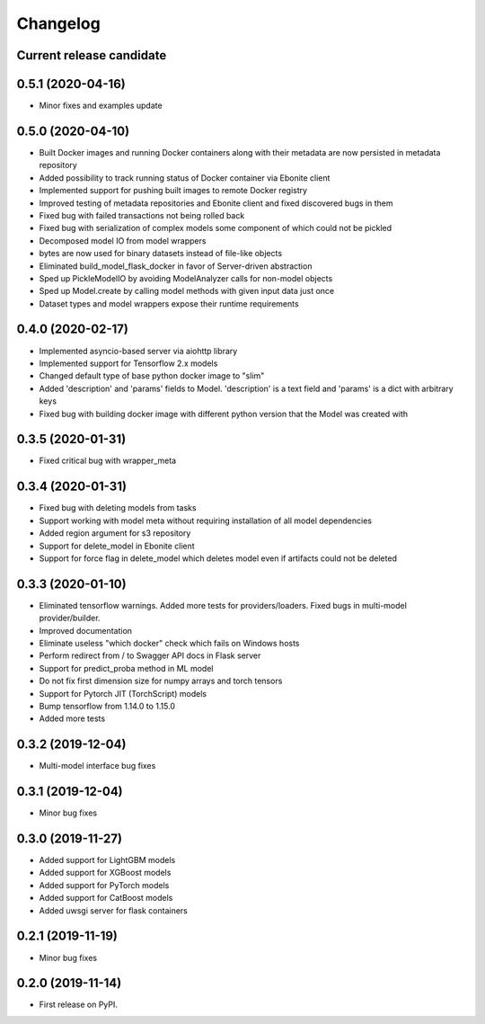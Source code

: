 Changelog
=========

Current release candidate
-------------------------

0.5.1 (2020-04-16)
------------------

* Minor fixes and examples update

0.5.0 (2020-04-10)
------------------

* Built Docker images and running Docker containers along with their metadata are now persisted in metadata repository
* Added possibility to track running status of Docker container via Ebonite client
* Implemented support for pushing built images to remote Docker registry
* Improved testing of metadata repositories and Ebonite client and fixed discovered bugs in them
* Fixed bug with failed transactions not being rolled back
* Fixed bug with serialization of complex models some component of which could not be pickled
* Decomposed model IO from model wrappers
* bytes are now used for binary datasets instead of file-like objects
* Eliminated build_model_flask_docker in favor of Server-driven abstraction
* Sped up PickleModelIO by avoiding ModelAnalyzer calls for non-model objects
* Sped up Model.create by calling model methods with given input data just once
* Dataset types and model wrappers expose their runtime requirements

0.4.0 (2020-02-17)
------------------

* Implemented asyncio-based server via aiohttp library
* Implemented support for Tensorflow 2.x models
* Changed default type of base python docker image to "slim"
* Added 'description' and 'params' fields to Model. 'description' is a text field and 'params' is a dict with arbitrary keys
* Fixed bug with building docker image with different python version that the Model was created with

0.3.5 (2020-01-31)
------------------

* Fixed critical bug with wrapper_meta

0.3.4 (2020-01-31)
------------------

* Fixed bug with deleting models from tasks
* Support working with model meta without requiring installation of all model dependencies
* Added region argument for s3 repository
* Support for delete_model in Ebonite client
* Support for force flag in delete_model which deletes model even if artifacts could not be deleted

0.3.3 (2020-01-10)
------------------

* Eliminated tensorflow warnings. Added more tests for providers/loaders. Fixed bugs in multi-model provider/builder.
* Improved documentation
* Eliminate useless "which docker" check which fails on Windows hosts
* Perform redirect from / to Swagger API docs in Flask server
* Support for predict_proba method in ML model
* Do not fix first dimension size for numpy arrays and torch tensors
* Support for Pytorch JIT (TorchScript) models
* Bump tensorflow from 1.14.0 to 1.15.0
* Added more tests

0.3.2 (2019-12-04)
------------------

* Multi-model interface bug fixes

0.3.1 (2019-12-04)
------------------

* Minor bug fixes

0.3.0 (2019-11-27)
------------------

* Added support for LightGBM models
* Added support for XGBoost models
* Added support for PyTorch models
* Added support for CatBoost models
* Added uwsgi server for flask containers

0.2.1 (2019-11-19)
------------------

* Minor bug fixes

0.2.0 (2019-11-14)
------------------

* First release on PyPI.
